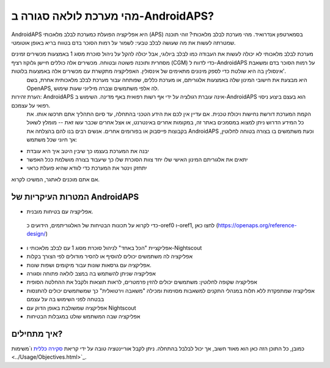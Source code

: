 מהי מערכת לולאה סגורה ב-AndroidAPS?
**************************************************

AndroidAPS היא אפליקציה הפועלת כמערכת לבלב מלאכותי (APS) בסמארטפון אנדרואיד. מהי מערכת לבלב מלאכותי? זוהי תוכנה שמטרתה לעשות את מה שעושה לבלב טבעי: לשמור על רמות הסוכר בדם בטווח בריא באופן אוטומטי. 

מערכת לבלב מלאכותי לא יכולה לעשות את העבודה כמו לבלב ביולוגי, אבל יכולה להקל על ניהול סוכרת מסוג 1 באמצעות מכשירים זמינים מסחרית ותוכנה פשוטה ובטוחה. מכשירים אלה כוללים חיישן גלוקוז רציף (CGM) כדי לדווח ל-AndroidAPS על רמות הסוכר בדם ומשאבת אינסולין בה היא שולטת כדי לספק מינונים מתאימים של אינסולין. האפליקציה מתקשרת עם מכשירים אלה באמצעות בלוטות'.
 היא מבצעת את חישובי המינון שלה באמצעות אלגוריתם, או מערכת כללים, שפותחה עבור מערכת לבלב מלאכותית אחרת, בשם OpenAPS, לה אלפי משתמשים וצברה מיליוני שעות שימוש. 

הערת זהירות: AndroidAPS אינה עוברת רגולציה על ידי אף רשות רפואית באף מדינה. השימוש ב-AndroidAPS הוא בעצם ביצוע ניסוי רפואי על עצמכם.
 הקמת המערכת דורשת נחישות ויכולת טכנית.
 אם עדיין אין לכם את הידע הטכני בהתחלה, עד סיום התהליך אתם תרכשו אותו. את כל המידע הדרוש ניתן למצוא במסמכים באתר זה, במקומות אחרים באינטרנט, או אצל אחרים שכבר עשו זאת -- מומלץ לשאול בקבוצות פייסבוק או בפורומים אחרים. אנשים רבים בנו להם בהצלחה את AndroidAPS וכעת משתמשים בו בצורה בטוחה לחלוטין, אך חיוני שכל משתמש:

* יבנה את המערכת בעצמו כך שיבין היטב איך היא עובדת

* יתאים את אלגוריתם המינון האישי שלו יחד צוות הסוכרת שלו כך שיעבוד בצורה מושלמת ככל האפשר
* יתחזק וינטר את המערכת כדי לוודא שהיא פועלת כראוי

.. הערה:: 
	**כתב ויתור ואזהרה** 


	* כל המידע, המחשבה והקוד המתוארים כאן מיועדים למטרות מידע וחינוכיות בלבד.
 Nightscout לא עושה כרגע ניסיון לתאימות לפרטיות HIPAA. 
 השימוש ב-Nightscout וב-AndroidAPS הוא על אחריותכם בלבד, ואל תשתמשו במידע או בקוד כדי לקבל החלטות רפואיות.

	* השימוש בקוד מ-github.com הוא ללא אחריות או תמיכה רשמית מכל סוג שהוא. אנא עיינו ברישיון של מאגר זה לפרטים.


	* כל שמות המוצרים והחברות, הסימנים המסחריים, סימני השירות, הסימנים המסחריים הרשומים וסימני השירות הרשומים הם רכושם של בעליהם בהתאמה. 
 השימוש בהם הוא למטרות מידע ואינו מרמז על כל זיקה או אישור על ידם. 


	שימו לב - לפרויקט זה אין קשר ואינו מאושר על ידי: `SOOIL <http://www.sooil.com/eng/>`_, `Dexcom <https://www.dexcom.com/>`_ , `Accu-Chek, Roche Diabetes Care <https://www.accu-chek.com/>`_, `Insulet <https://www.insulet.com/>`_ או `Medtronic <https:// www.medtronic.com/>`_. 
	
אם אתם מוכנים לאתגר, המשיכו לקרוא.  

המטרות העיקריות של AndroidAPS
==================================================

* אפליקציה עם בטיחות מובנית.
 כדי לקרוא על תכונות הבטיחות של האלגוריתמים, הידועים כ-oref0 ו-oref1, לחצו כאן (https://openaps.org/reference-design/)
* אפליקציית "הכל באחד" לניהול סוכרת מסוג 1 עם לבלב מלאכותי ו-Nightscout
* אפליקציה לה משתמשים יכולים להוסיף או להסיר מודולים לפי הצורך בקלות
* אפליקציה עם גרסאות שונות עבור מיקומים ושפות שונות.
* אפליקציה שניתן להשתמש בה במצב לולאה פתוחה וסגורה
* אפליקציה שקופה לחלוטין: משתמשים יכולים להזין פרמטרים, לראות תוצאות ולקבל את ההחלטה הסופית
* אפליקציה שמתפקדת ללא תלות במנהלי התקנים למשאבות מסוימות ומכילה "משאבה וירטואלית" כך שמשתמשים יכולים להתנסות בבטחה לפני השימוש בה על עצמם 
* אפליקציה שמשולבת באופן הדוק עם Nightscout
* אפליקציה שבה המשתמש שולט במגבלות הבטיחות 

איך מתחילים?
==================================================
כמובן, כל התוכן הזה כאן הוא מאוד חשוב, אך יכול לבלבל בהתחלה.
ניתן לקבל אוריינטציה טובה על ידי קריאת `סקירה כללית <../Module/module.html>`_ ו`משימות <../Usage/Objectives.html>`_.

